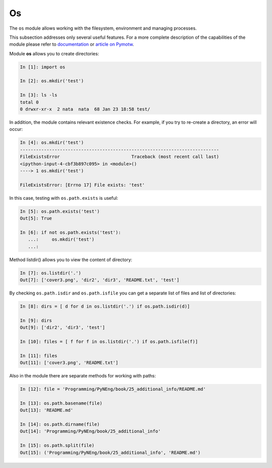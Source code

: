 Os
---------

The ``os`` module allows working with the filesystem, environment and managing processes.

This subsection addresses only several useful features. For a more complete description of the capabilities of the module please refer to 
`documentation <https://docs.python.org/3/library/os.html>`__ or 
`article on Pymotw <https://pymotw.com/3/os/>`__.

Module **os** allows you to create directories:

.. code:: python

    In [1]: import os

    In [2]: os.mkdir('test')

    In [3]: ls -ls
    total 0
    0 drwxr-xr-x  2 nata  nata  68 Jan 23 18:58 test/

In addition, the module contains relevant existence checks. For example, if you try to re-create a directory, an error will occur:

.. code:: python

    In [4]: os.mkdir('test')
    ---------------------------------------------------------------------------
    FileExistsError                           Traceback (most recent call last)
    <ipython-input-4-cbf3b897c095> in <module>()
    ----> 1 os.mkdir('test')

    FileExistsError: [Errno 17] File exists: 'test'

In this case, testing with ``os.path.exists`` is useful:

.. code:: python

    In [5]: os.path.exists('test')
    Out[5]: True

    In [6]: if not os.path.exists('test'):
       ...:     os.mkdir('test')
       ...:

Method listdir() allows you to view the content of directory:

.. code:: python

    In [7]: os.listdir('.')
    Out[7]: ['cover3.png', 'dir2', 'dir3', 'README.txt', 'test']

By checking ``os.path.isdir`` and ``os.path.isfile`` you can get a separate list of files and list of directories:

.. code:: python

    In [8]: dirs = [ d for d in os.listdir('.') if os.path.isdir(d)]

    In [9]: dirs
    Out[9]: ['dir2', 'dir3', 'test']

    In [10]: files = [ f for f in os.listdir('.') if os.path.isfile(f)]

    In [11]: files
    Out[11]: ['cover3.png', 'README.txt']

Also in the module there are separate methods for working with paths:

.. code:: python

    In [12]: file = 'Programming/PyNEng/book/25_additional_info/README.md'

    In [13]: os.path.basename(file)
    Out[13]: 'README.md'

    In [14]: os.path.dirname(file)
    Out[14]: 'Programming/PyNEng/book/25_additional_info'

    In [15]: os.path.split(file)
    Out[15]: ('Programming/PyNEng/book/25_additional_info', 'README.md')

